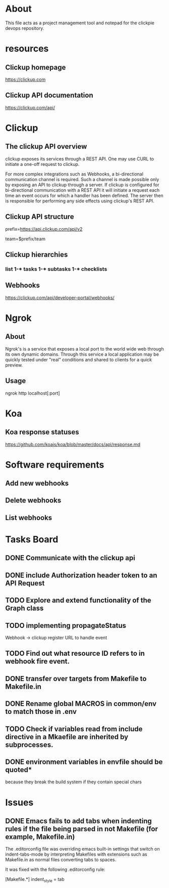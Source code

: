 * About
This file acts as a project management tool and notepad for the clickpie devops
repository.

* resources
** Clickup homepage
https://clickup.com

** Clickup API documentation
https://clickup.com/api/

* Clickup
** The clickup API overview
clickup exposes its services through a REST API. One may use CURL to initiate a
one-off request to clickup.

For more complex integrations such as Webhooks, a bi-directional communication
channel is required. Such a channel is made possible only by exposing an API to
clickup through a server. If clickup is configured for bi-directional
communication with a REST API it will initiate a request each time an event
occurs for which a handler has been defined. The server then is responsible for
performing any side effects using clickup's REST API.

** Clickup API structure
prefix=https://api.clickup.com/api/v2

team=$prefix/team

** Clickup hierarchies
*** list 1-* tasks 1-* subtasks 1-* checklists
** Webhooks
https://clickup.com/api/developer-portal/webhooks/

* Ngrok
** About
Ngrok's is a service that exposes a local port to the world wide web through its
own dynamic domains. Through this service a local application may be quickly
tested under "real" conditions and shared to clients for a quick preview.
** Usage
ngrok http localhost[:port]

* Koa
** Koa response statuses
https://github.com/koajs/koa/blob/master/docs/api/response.md

* Software requirements
** Add new webhooks
** Delete webhooks
** List webhooks

* Tasks Board
** DONE Communicate with the clickup api
CLOSED: [2023-10-31 Tue 14:14]
** DONE include Authorization header token to an API Request
CLOSED: [2023-10-31 Tue 14:14]
** TODO Explore and extend functionality of the Graph class
** TODO implementing propagateStatus
Webhook -> clickup register URL to handle event
** TODO Find out what resource ID refers to in webhook fire event.
** DONE transfer over targets from Makefile to Makefile.in
CLOSED: [2023-11-29 Wed 00:21]
** DONE Rename global MACROS in common/env to match those in .env
CLOSED: [2023-11-29 Wed 00:51]
** TODO Check if variables read from include directive in a Mkaefile are inherited by subprocesses.
** DONE environment variables in envfile should be quoted*
CLOSED: [2023-11-28 Tue 22:08]
because they break the build system if they contain special chars
* Issues
** DONE Emacs fails to add tabs when indenting rules if the file being parsed in not Makefile (for example, Makefile.in)
CLOSED: [2023-11-28 Tue 21:15]

The .editorconfig file was overriding emacs built-in settings that switch on
indent-tabs-mode by interpreting Makefiles with extensions such as Makefile.in
as normal files converting tabs to spaces.

It was fixed with the following .editorconfig rule:

[Makefile.*]
indent_style = tab
